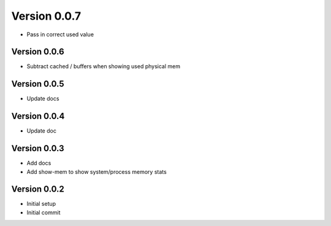 Version 0.0.7
================================================================================

* Pass in correct used value

Version 0.0.6
--------------------------------------------------------------------------------

* Subtract cached / buffers when showing used physical mem

Version 0.0.5
--------------------------------------------------------------------------------

* Update docs

Version 0.0.4
--------------------------------------------------------------------------------

* Update doc

Version 0.0.3
--------------------------------------------------------------------------------

* Add docs
* Add show-mem to show system/process memory stats

Version 0.0.2
--------------------------------------------------------------------------------

* Initial setup
* Initial commit
